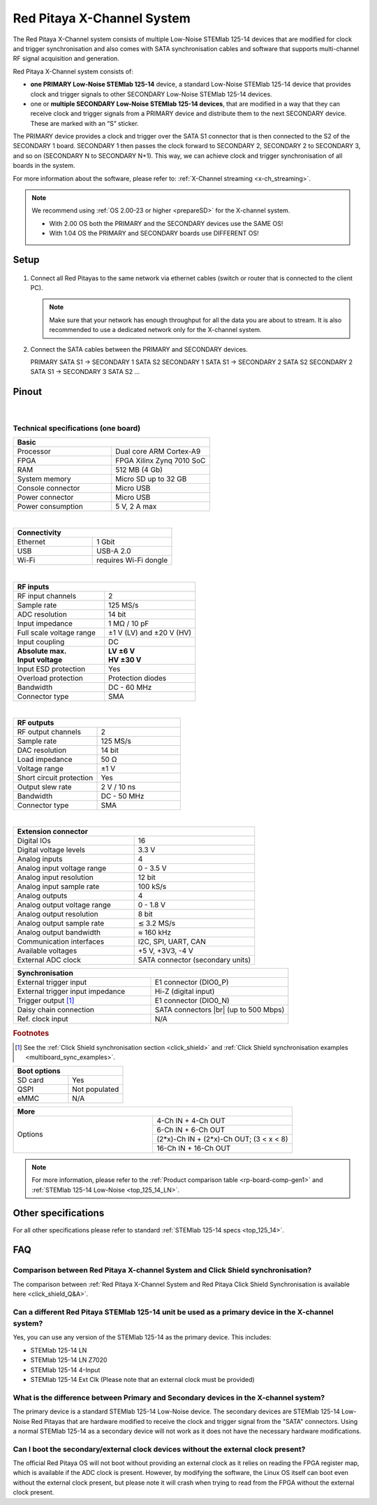.. _top_125_14_MULTI:

###################################
Red Pitaya X-Channel System
###################################

The Red Pitaya X-Channel system consists of multiple Low-Noise STEMlab 125-14 devices that are modified for clock and trigger synchronisation and also comes with SATA synchronisation cables and software that supports multi-channel RF signal acquisition and generation.

Red Pitaya X-Channel system consists of:

* **one PRIMARY Low-Noise STEMlab 125-14** device, a standard Low-Noise STEMlab 125-14 device that provides clock and trigger signals to other SECONDARY Low-Noise STEMlab 125-14 devices.
* one or **multiple SECONDARY Low-Noise STEMlab 125-14 devices**, that are modified in a way that they can receive clock and trigger signals from a PRIMARY device and distribute them to the next SECONDARY device. These are marked with an “S” sticker.

The PRIMARY device provides a clock and trigger over the SATA S1 connector that is then connected to the S2 of the SECONDARY 1 board. SECONDARY 1 then passes the clock forward to SECONDARY 2, SECONDARY 2 to SECONDARY 3, and so on (SECONDARY N to SECONDARY N+1). This way, we can achieve clock and trigger synchronisation of all boards in the system.

For more information about the software, please refer to: :ref:`X-Channel streaming <x-ch_streaming>`.

.. note::
    
    We recommend using :ref:`OS 2.00-23 or higher <prepareSD>` for the X-channel system.

    - With 2.00 OS both the PRIMARY and the SECONDARY devices use the SAME OS!
    - With 1.04 OS the PRIMARY and SECONDARY boards use DIFFERENT OS!


Setup
=========

.. figure:: img/Primary-and-secondary.png
    :width: 800

#.  Connect all Red Pitayas to the same network via ethernet cables (switch or router that is connected to the client PC).

    .. note::

        Make sure that your network has enough throughput for all the data you are about to stream. It is also recommended to use a dedicated network only for the X-channel system.


#.  Connect the SATA cables between the PRIMARY and SECONDARY devices.

    PRIMARY SATA S1 -> SECONDARY 1 SATA S2
    SECONDARY 1 SATA S1 -> SECONDARY 2 SATA S2
    SECONDARY 2 SATA S1 -> SECONDARY 3 SATA S2
    ...


Pinout
===========

.. figure:: ../125-14/img/Red_Pitaya_pinout.jpg
    :width: 700

|

Technical specifications (one board)
------------------------------------

.. table::
    :widths: 40 40

    +------------------------------------+------------------------------------+
    | **Basic**                                                               |
    +====================================+====================================+
    | Processor                          | Dual core ARM Cortex-A9            |
    +------------------------------------+------------------------------------+
    | FPGA                               | FPGA Xilinx Zynq 7010 SoC          |
    +------------------------------------+------------------------------------+
    | RAM                                | 512 MB (4 Gb)                      |
    +------------------------------------+------------------------------------+
    | System memory                      | Micro SD up to 32 GB               |
    +------------------------------------+------------------------------------+
    | Console connector                  | Micro USB                          |
    +------------------------------------+------------------------------------+
    | Power connector                    | Micro USB                          |
    |                                    |                                    |
    +------------------------------------+------------------------------------+
    | Power consumption                  | 5 V, 2 A max                       |
    +------------------------------------+------------------------------------+

|

.. table::
    :widths: 40 40


    +------------------------------------+------------------------------------+
    | **Connectivity**                                                        |
    +====================================+====================================+
    | Ethernet                           | 1 Gbit                             |
    +------------------------------------+------------------------------------+
    | USB                                | USB-A 2.0                          |
    +------------------------------------+------------------------------------+
    | Wi-Fi                              | requires Wi-Fi dongle              |
    +------------------------------------+------------------------------------+

|

.. table::
    :widths: 40 40

    +------------------------------------+------------------------------------+
    | **RF inputs**                                                           |
    +====================================+====================================+
    | RF input channels                  | 2                                  |
    +------------------------------------+------------------------------------+
    | Sample rate                        | 125 MS/s                           |
    +------------------------------------+------------------------------------+
    | ADC resolution                     | 14 bit                             |
    +------------------------------------+------------------------------------+
    | Input impedance                    | 1 MΩ / 10 pF                       |
    +------------------------------------+------------------------------------+
    | Full scale voltage range           | ±1 V (LV) and ±20 V (HV)           |
    +------------------------------------+------------------------------------+
    | Input coupling                     | DC                                 |
    +------------------------------------+------------------------------------+
    | | **Absolute max.**                | | **LV ±6 V**                      |
    | | **Input voltage**                | | **HV ±30 V**                     |
    +------------------------------------+------------------------------------+
    | Input ESD protection               | Yes                                |
    +------------------------------------+------------------------------------+
    | Overload protection                | Protection diodes                  |
    +------------------------------------+------------------------------------+
    | Bandwidth                          | DC - 60 MHz                        |
    +------------------------------------+------------------------------------+
    | Connector type                     | SMA                                |
    +------------------------------------+------------------------------------+

|

.. table::
    :widths: 40 40

    +------------------------------------+------------------------------------+
    | **RF outputs**                                                          |
    +====================================+====================================+
    | RF output channels                 | 2                                  |
    +------------------------------------+------------------------------------+
    | Sample rate                        | 125 MS/s                           |
    +------------------------------------+------------------------------------+
    | DAC resolution                     | 14 bit                             |
    +------------------------------------+------------------------------------+
    | Load impedance                     | 50 Ω                               |
    +------------------------------------+------------------------------------+
    | Voltage range                      | ±1 V                               |
    |                                    |                                    |
    +------------------------------------+------------------------------------+
    | Short circuit protection           | Yes                                |
    |                                    |                                    |
    +------------------------------------+------------------------------------+
    | Output slew rate                   | 2 V / 10 ns                        |
    +------------------------------------+------------------------------------+
    | Bandwidth                          | DC - 50 MHz                        |
    +------------------------------------+------------------------------------+
    | Connector type                     | SMA                                |
    +------------------------------------+------------------------------------+

|

.. table::
    :widths: 40 40

    +------------------------------------+------------------------------------+
    | **Extension connector**                                                 | 
    +====================================+====================================+
    | Digital IOs                        | 16                                 |
    +------------------------------------+------------------------------------+
    | Digital voltage levels             | 3.3 V                              |
    +------------------------------------+------------------------------------+
    | Analog inputs                      | 4                                  |
    +------------------------------------+------------------------------------+
    | Analog input voltage range         | 0 - 3.5 V                          |
    +------------------------------------+------------------------------------+
    | Analog input resolution            | 12 bit                             |
    +------------------------------------+------------------------------------+
    | Analog input sample rate           | 100 kS/s                           |
    +------------------------------------+------------------------------------+
    | Analog outputs                     | 4                                  |
    +------------------------------------+------------------------------------+
    | Analog output voltage range        | 0 - 1.8 V                          |
    +------------------------------------+------------------------------------+
    | Analog output resolution           | 8 bit                              |
    +------------------------------------+------------------------------------+
    | Analog output sample rate          | ≲ 3.2 MS/s                         |
    +------------------------------------+------------------------------------+
    | Analog output bandwidth            | ≈ 160 kHz                          |
    +------------------------------------+------------------------------------+
    | Communication interfaces           | I2C, SPI, UART, CAN                |
    +------------------------------------+------------------------------------+
    | Available voltages                 | +5 V, +3V3, -4 V                   |
    +------------------------------------+------------------------------------+
    | External ADC clock                 | SATA connector (secondary units)   |
    +------------------------------------+------------------------------------+

.. table::
    :widths: 40 40

    +------------------------------------+------------------------------------+
    | **Synchronisation**                                                     |
    +====================================+====================================+
    | External trigger input             | E1 connector (DIO0_P)              |
    +------------------------------------+------------------------------------+
    | External trigger input impedance   | Hi-Z (digital input)               |
    |                                    |                                    |
    +------------------------------------+------------------------------------+
    | Trigger output [#f1]_              | E1 connector (DIO0_N)              |
    +------------------------------------+------------------------------------+
    | Daisy chain connection             | SATA connectors |br|               |
    |                                    | (up to 500 Mbps)                   |
    +------------------------------------+------------------------------------+
    | Ref. clock input                   | N/A                                |
    +------------------------------------+------------------------------------+

.. rubric:: Footnotes

.. [#f1]  See the :ref:`Click Shield synchronisation section <click_shield>` and :ref:`Click Shield synchronisation examples <multiboard_sync_examples>`.


.. table::
    :widths: 40 40

    +------------------------------------+------------------------------------+
    | **Boot options**                                                        |
    +====================================+====================================+
    | SD card                            | Yes                                |
    +------------------------------------+------------------------------------+
    | QSPI                               | Not populated                      |
    +------------------------------------+------------------------------------+
    | eMMC                               | N/A                                |
    +------------------------------------+------------------------------------+


.. table::
    :widths: 40 40

    +------------------------------------+-------------------------------------------+
    | **More**                                                                       |
    +====================================+===========================================+
    | Options                            | 4-Ch IN + 4-Ch OUT                        |
    |                                    +-------------------------------------------+
    |                                    | 6-Ch IN + 6-Ch OUT                        |
    |                                    +-------------------------------------------+
    |                                    | (2*x)-Ch IN + (2*x)-Ch OUT; (3 < x < 8)   |
    |                                    +-------------------------------------------+
    |                                    | 16-Ch IN + 16-Ch OUT                      |
    +------------------------------------+-------------------------------------------+


.. note::

    For more information, please refer to the :ref:`Product comparison table <rp-board-comp-gen1>` and :ref:`STEMlab 125-14 Low-Noise <top_125_14_LN>`.

.. |br| raw:: html

    <br/>

Other specifications
=====================

For all other specifications please refer to standard :ref:`STEMlab 125-14 specs <top_125_14>`.


FAQ
=====

Comparison between Red Pitaya X-channel System and Click Shield synchronisation?
---------------------------------------------------------------------------------

The comparison between :ref:`Red Pitaya X-Channel System and Red Pitaya Click Shield Synchronisation is available here <click_shield_Q&A>`.


Can a different Red Pitaya STEMlab 125-14 unit be used as a primary device in the X-channel system?
--------------------------------------------------------------------------------------------------------

Yes, you can use any version of the STEMlab 125-14 as the primary device. This includes:

- STEMlab 125-14 LN
- STEMlab 125-14 LN Z7020
- STEMlab 125-14 4-Input
- STEMlab 125-14 Ext Clk (Please note that an external clock must be provided)


What is the difference between Primary and Secondary devices in the X-channel system?
---------------------------------------------------------------------------------------

The primary device is a standard STEMlab 125-14 Low-Noise device. The secondary devices are STEMlab 125-14 Low-Noise Red Pitayas that are hardware modified to receive the clock and trigger signal from the "SATA" connectors.
Using a normal STEMlab 125-14 as a secondary device will not work as it does not have the necessary hardware modifications.


Can I boot the secondary/external clock devices without the external clock present?
---------------------------------------------------------------------------------------

The official Red Pitaya OS will not boot without providing an external clock as it relies on reading the FPGA register map, which is available if the ADC clock is present.
However, by modifying the software, the Linux OS itself can boot even without the external clock present, but please note it will crash when trying to read from the FPGA without the external clock present.


